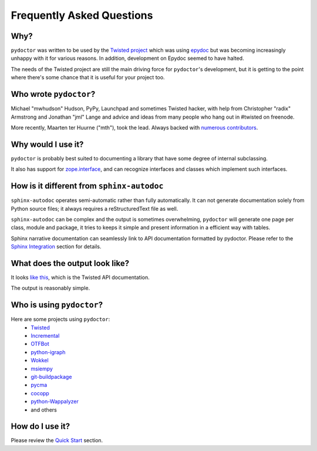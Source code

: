 Frequently Asked Questions
==========================


Why?
----

``pydoctor`` was written to be used by the `Twisted project <http://twistedmatrix.com>`_ which was
using `epydoc <http://epydoc.sourceforge.net/>`_ but was becoming increasingly unhappy with it for various reasons.
In addition, development on Epydoc seemed to have halted.

The needs of the Twisted project are still the main driving force for ``pydoctor``'s
development, but it is getting to the point where there's some chance that it is
useful for your project too.


Who wrote ``pydoctor``?
------------------------

Michael "mwhudson" Hudson, PyPy, Launchpad and sometimes
Twisted hacker, with help from Christopher "radix" Armstrong
and Jonathan "jml" Lange and advice and ideas from many
people who hang out in #twisted on freenode.

More recently, Maarten ter Huurne ("mth"), took the lead.
Always backed with `numerous contributors <https://github.com/twisted/pydoctor/graphs/contributors>`_.


Why would I use it?
-------------------

``pydoctor`` is probably best suited to documenting a library that have some degree of internal subclassing.

It also has support for `zope.interface <https://zopeinterface.readthedocs.io/en/latest/>`_, and can recognize interfaces and classes which implement such interfaces.


How is it different from ``sphinx-autodoc``
-------------------------------------------
``sphinx-autodoc`` operates semi-automatic rather than fully automatically. It can not generate documentation solely from Python source files; it always requires a reStructuredText file as well.

``sphinx-autodoc`` can be complex and the output is sometimes overwhelming, ``pydoctor`` will generate
one page per class, module and package, it tries to keeps it simple and present information in a efficient way with tables.

Sphinx narrative documentation can seamlessly link to API documentation formatted by pydoctor.
Please refer to the `Sphinx Integration <sphinx-integration.html>`_ section for details.


What does the output look like?
-------------------------------

It looks `like this <http://twistedmatrix.com/documents/current/api/>`_, which is the Twisted API documentation.

The output is reasonably simple.

Who is using ``pydoctor``?
--------------------------

Here are some projects using ``pydoctor``:
    - `Twisted <https://twistedmatrix.com/trac/>`_
    - `Incremental <https://github.com/twisted/incremental>`_
    - `OTFBot <https://otfbot.org/start>`_
    - `python-igraph <https://igraph.org/python/>`_
    - `Wokkel <https://github.com/ralphm/wokkel>`_
    - `msiempy <https://github.com/mfesiem/msiempy>`_
    - `git-buildpackage <https://github.com/agx/git-buildpackage>`_
    - `pycma <https://github.com/CMA-ES/pycma>`_
    - `cocopp <https://github.com/numbbo/coco>`_
    - `python-Wappalyzer <https://github.com/chorsley/python-Wappalyzer>`_
    - and others


How do I use it?
----------------

Please review the `Quick Start <quickstart.html>`_ section.
